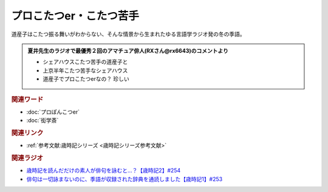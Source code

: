 プロこたつer・こたつ苦手
==========================================
.. glossary::
    プロこたつer : ふ
    こたつ苦手 : こ

道産子はこたつ振る舞いがわからない、そんな情景から生まれたゆる言語学ラジオ発の冬の季語。

.. admonition:: 夏井先生のラジオで最優秀２回のアマチュア俳人(RXさん@rx6643)のコメントより

  * シェアハウスこたつ苦手の道産子と
  * 上京半年こたつ苦手なシェアハウス
  * 道産子でプロこたつerなの？ 珍しい

.. rubric:: 関連ワード
* :doc:`プロぽんこつer` 
* :doc:`衒学斎` 

.. rubric:: 関連リンク
* :ref:`参考文献:歳時記シリーズ <歳時記シリーズ参考文献>`

.. rubric:: 関連ラジオ

* `歳時記を読んだだけの素人が俳句を詠むと…？【歳時記2】#254`_
* `俳句は一切詠まないのに、季語が収録された辞典を通読しました【歳時記1】#253`_

.. _歳時記を読んだだけの素人が俳句を詠むと…？【歳時記2】#254: https://www.youtube.com/watch?v=QxZWJJFpL9c
.. _俳句は一切詠まないのに、季語が収録された辞典を通読しました【歳時記1】#253: https://www.youtube.com/watch?v=CI554nDXSbE

